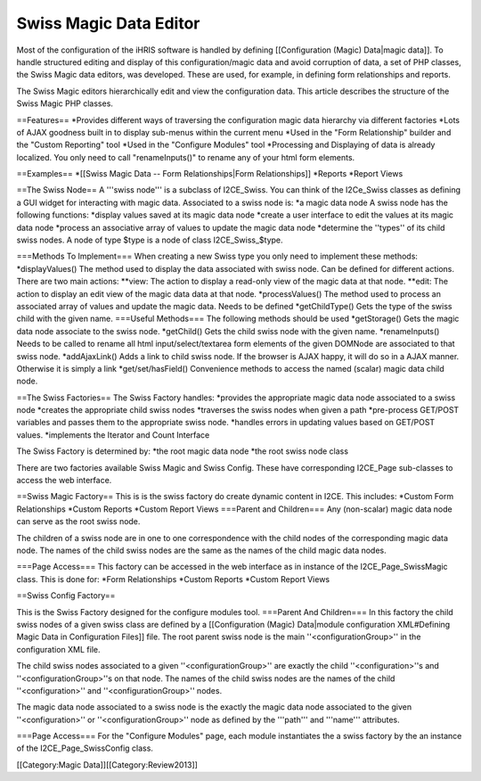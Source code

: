 Swiss Magic Data Editor
=======================

Most of the configuration of the iHRIS software is handled by defining [[Configuration (Magic) Data|magic data]].   To handle structured editing and display of this configuration/magic data and avoid corruption of data,  a set of PHP classes, the Swiss Magic data editors, was developed.   These are used, for example, in defining form relationships and reports.

The Swiss Magic editors hierarchically edit and view the configuration data.  This article describes the structure of the Swiss Magic PHP classes.

==Features==
*Provides different ways of traversing the configuration magic data hierarchy via different factories
*Lots of AJAX goodness built in to display sub-menus within the current menu
*Used in the "Form Relationship" builder and the "Custom Reporting" tool
*Used in the "Configure Modules" tool
*Processing and Displaying of data is already localized.  You only need to call "renameInputs()" to rename any of your html form elements.

==Examples==
*[[Swiss Magic Data -- Form Relationships|Form Relationships]]
*Reports
*Report Views

==The Swiss Node==
A '''swiss node''' is a subclass of I2CE_Swiss.  You can think of the I2Ce_Swiss classes as defining a GUI widget for interacting with magic data. Associated to a swiss node is:
*a magic data node
A swiss node has the following functions:
*display values saved at its magic data node
*create a user interface to edit the values at its magic data node
*process an associative array of values to update the magic data node
*determine the ''types'' of its child swiss nodes.  A node of type $type is a node of class I2CE_Swiss_$type.

===Methods To Implement===
When creating a new Swiss type you only need to implement these methods:
*displayValues() The method used to display the data associated with swiss node.  Can be defined for different actions.  There are two main actions:
**view: The action to display a read-only view of the magic data at that node.
**edit: The action to display an edit view of the magic data data at that node.
*processValues() The method used to process an associated array of values and update the magic data.  Needs to be defined
*getChildType()  Gets the type of the swiss child with the given name.
===Useful Methods===
The following methods should be used 
*getStorage()  Gets the magic data node associate to the swiss node.
*getChild() Gets the child swiss node with the given name.
*renameInputs()  Needs to be called to rename all html input/select/textarea form elements of the given DOMNode are associated to that swiss node.
*addAjaxLink() Adds a link to child swiss node.  If the browser is AJAX happy, it will do so in a AJAX manner.  Otherwise it is simply a link
*get/set/hasField()  Convenience methods to access the named (scalar) magic data child node.

==The Swiss Factories==
The Swiss Factory handles:
*provides the appropriate magic data node associated to a swiss node
*creates the appropriate child swiss nodes
*traverses the swiss nodes when given a path
*pre-process GET/POST variables and passes them to the appropriate swiss node.
*handles errors in updating values based on GET/POST values.
*implements the Iterator and Count Interface

The Swiss Factory is determined by:
*the root magic data node
*the root swiss node class

There are two factories available Swiss Magic and Swiss Config.  These have corresponding I2CE_Page sub-classes to access the web interface.

==Swiss Magic Factory==
This is is the swiss factory do create dynamic content in I2CE.  This includes:
*Custom Form Relationships
*Custom Reports
*Custom Report Views
===Parent and Children===
Any (non-scalar) magic data node can serve as the root swiss node.  

The children of a swiss node are in one to one correspondence with the child nodes of the corresponding magic data node.  The names of the child swiss nodes are the same as the names of the child magic data nodes.

===Page Access===
This factory can be accessed in the web interface as in instance of the I2CE_Page_SwissMagic class.  This is done for:
*Form Relationships
*Custom Reports
*Custom Report Views

==Swiss Config Factory==

This is the Swiss Factory designed for the configure modules tool.
===Parent And Children===
In this factory the child swiss nodes of a given swiss class are defined by a [[Configuration (Magic) Data|module configuration XML#Defining Magic Data in Configuration Files]] file.   The root parent swiss node is the main ''<configurationGroup>'' in the configuration XML file.  

The child swiss nodes associated to a given ''<configurationGroup>'' are exactly the child ''<configuration>''s and ''<configurationGroup>''s on that node.  The names of the child swiss nodes are the names of the child ''<configuration>'' and ''<configurationGroup>'' nodes.

The magic data node associated to a swiss node is the exactly the magic data node associated to the given ''<configuration>'' or ''<configurationGroup>'' node as defined by the '''path''' and '''name''' attributes.

===Page Access===
For the "Configure Modules" page, each module instantiates the a swiss factory by the an instance of the I2CE_Page_SwissConfig class.  

[[Category:Magic Data]][[Category:Review2013]]
